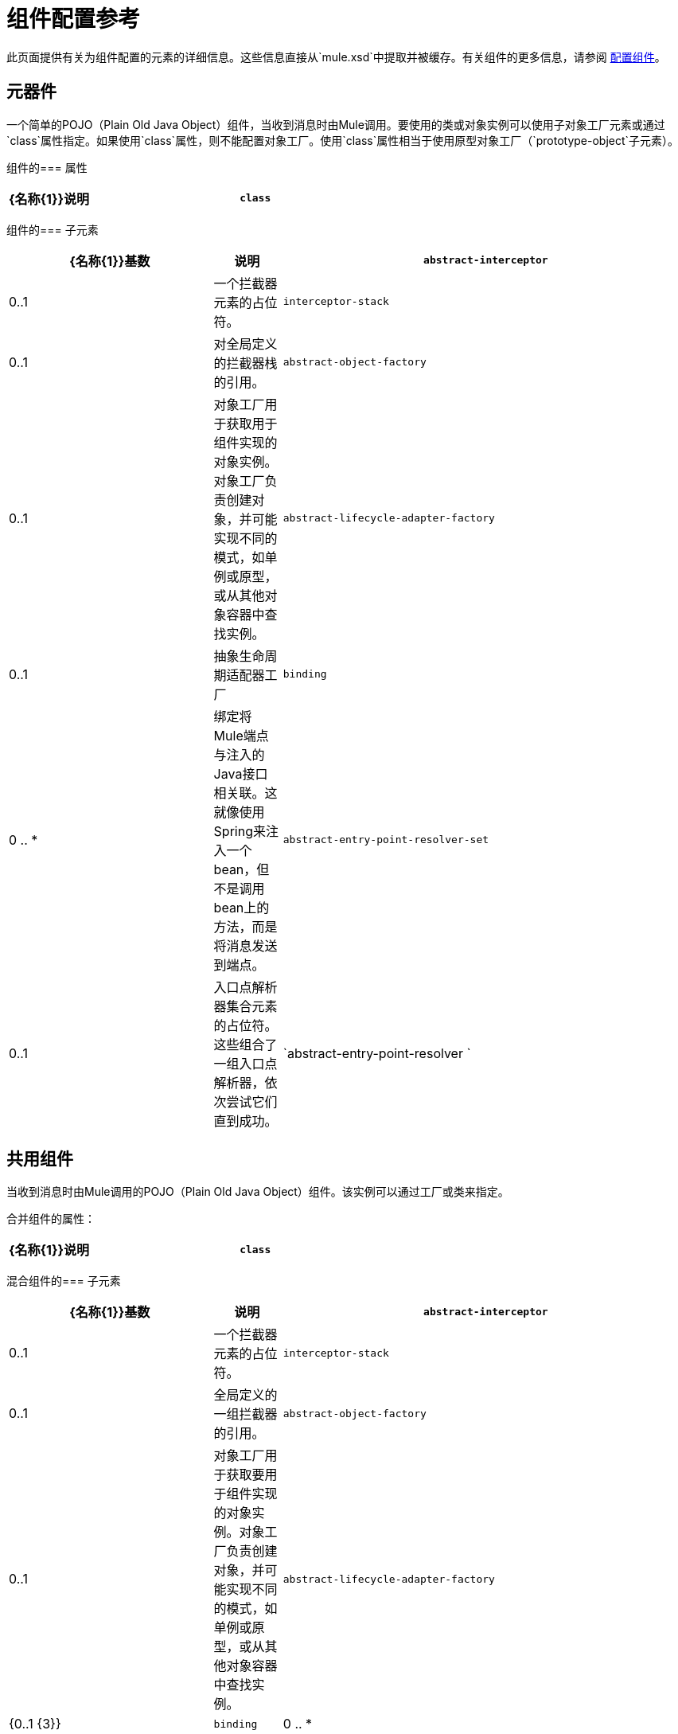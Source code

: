 = 组件配置参考
:keywords: anypoint, studio, components

此页面提供有关为组件配置的元素的详细信息。这些信息直接从`mule.xsd`中提取并被缓存。有关组件的更多信息，请参阅 link:/mule-user-guide/v/3.8/configuring-components[配置组件]。

== 元器件

一个简单的POJO（Plain Old Java Object）组件，当收到消息时由Mule调用。要使用的类或对象实例可以使用子对象工厂元素或通过`class`属性指定。如果使用`class`属性，则不能配置对象工厂。使用`class`属性相当于使用原型对象工厂（`prototype-object`子元素）。

组件的=== 属性

[%header,cols="20a,80a"]
|===
| {名称{1}}说明
| `class`  |指定组件类。这是相当于提供`prototype-object`元素的快捷方式。

*Type*：`class name` +
*Required*：否+
*Default*：无
|===

组件的=== 子元素

[%header,cols="30a,10a,60a"]
|===
| {名称{1}}基数 |说明
| `abstract-interceptor`  | 0..1  |一个拦截器元素的占位符。
| `interceptor-stack`  | 0..1  |对全局定义的拦截器栈的引用。
| `abstract-object-factory`  | 0..1  |对象工厂用于获取用于组件实现的对象实例。对象工厂负责创建对象，并可能实现不同的模式，如单例或原型，或从其他对象容器中查找实例。
| `abstract-lifecycle-adapter-factory`  | 0..1  |抽象生命周期适配器工厂
| `binding`  | 0 .. *  |绑定将Mule端点与注入的Java接口相关联。这就像使用Spring来注入一个bean，但不是调用bean上的方法，而是将消息发送到端点。
| `abstract-entry-point-resolver-set`  | 0..1  |入口点解析器集合元素的占位符。这些组合了一组入口点解析器，依次尝试它们直到成功。
| `abstract-entry-point-resolver ` | 0..1  |入口点解析器元素的占位符。入口点解析器通过选择要调用的方法来定义如何将有效载荷传递给Java代码。
|===

== 共用组件

当收到消息时由Mule调用的POJO（Plain Old Java Object）组件。该实例可以通过工厂或类来指定。

合并组件的属性：

[%header,cols="20a,80a"]
|===
| {名称{1}}说明
| `class`  |指定组件类。这是相当于提供`prototype-object`元素的快捷方式。

*Type*：`class name` +
*Required*：否+
*Default*：无
|===

混合组件的=== 子元素

[%header,cols="30a,10a,60a"]
|===
| {名称{1}}基数 |说明
| `abstract-interceptor`  | 0..1  |一个拦截器元素的占位符。
| `interceptor-stack`  | 0..1  |全局定义的一组拦截器的引用。
| `abstract-object-factory`  | 0..1  |对象工厂用于获取要用于组件实现的对象实例。对象工厂负责创建对象，并可能实现不同的模式，如单例或原型，或从其他对象容器中查找实例。
| `abstract-lifecycle-adapter-factory`  | {0..1 {3}}
| `binding`  | 0 .. *  |绑定将Mule端点与注入的Java接口相关联。这就像使用Spring来注入一个bean，但不是调用bean上的方法，而是将消息发送到端点。
| `abstract-entry-point-resolver-set`  | 0..1  |入口点解析器集合元素的占位符。这些组合了一组入口点解析器，依次尝试它们直到成功。
| `abstract-entry-point-resolver`  | 0..1  |入口点解析器元素的占位符。入口点解析器通过选择要调用的方法来定义如何将有效载荷传递给Java代码。
| `abstract-pooling-profile`  | 0..1  |对象池的特征。
|===

== 汇集配置文件

*Attributes of pooling-profile:*

[%header,cols="20a,80a"]
|===
| {名称{1}}说明
| `maxActive`  |控制一次可以从会话借用的Mule组件的最大数量。设置为负值时，一次可能有效的组件数量不受限制。当超过maxActive时，泳池据说耗尽。

*Type*：`string` +
*Required*：否+
*Default*：无
| `maxIdle`  |控制随时可以在池中闲置的最大Mule组件数量。当设置为负值时，一次可能闲置的Mule组件数量没有限制。

*Type*：`string` +
*Required*：否+
*Default*：无
| `initialisationPolicy`  |确定应如何初始化池中的组件。

可能的值是：

*  `INITIALISE_NONE`  - 不在启动时将组件加载到池中。
*  `INITIALISE_ONE`  - 启动时将一个初始组件加载到池中。
*  `INITIALISE_ALL`  - 启动时加载池中的所有组件。

*Type*：`enumeration` +
*Required*：否+
*Default*：`INITIALISE_ONE`
| `exhaustedAction`  |指定池耗尽时Mule组件池的行为。

可能的值是：

*  `WHEN_EXHAUSTED_FAIL`  - 抛出`NoSuchElementException`。
*  `WHEN_EXHAUSTED_WAIT`  - 通过调用`Object.wait(long)`来阻止，直到有新的或空闲的对象可用。
*  `WHEN_EXHAUSTED_GROW`  - 创建一个新的Mule实例并返回它，实质上使得`maxActive`毫无意义。如果提供了正值`maxWait`，则最多会阻塞很多毫秒，之后会抛出`NoSuchElementException`。如果`maxThreadWait`是负值，它会无限期地阻止。

*Type*：`enumeration` +
*Required*：否+
*Default*：`WHEN_EXHAUSTED_GROW`
| `maxWait`  |指定当池耗尽且exhaustedAction设置为`WHEN_EXHAUSTED_WAIT`时，等待池组件可用的毫秒数。

*Type*：`string` +
*Required*：否+
*Default*：无
| `evictionCheckIntervalMillis`  |指定对象逐出器运行之间的毫秒数。如果不是肯定的，则不执行任何对象清除程序。

*Type*：`string` +
*Required*：否+
*Default*：无
| `minEvictionMillis`  |确定对象在符合驱逐条件之前可以在池中闲置的最少时间。如果不是肯定的，则由于空闲时间的原因，没有任何物体会从池中被清除。

*Type*：`string` +
*Required*：否+
*Default*：无
|===

没有`pooling-profile`的子元素。

== 回声组件

记录消息并作为结果返回有效负载。

没有`echo-component`的属性。

*Child Elements of echo-component:*

[%header,cols="30a,10a,60a"]
|===
| {名称{1}}基数 |说明
| `abstract-interceptor`  | 0..1  |一个拦截器元素的占位符。
| `interceptor-stack`  | 0..1  |对全局定义的拦截器栈的引用。
|===

== 日志组件

记录消息内容（或内容长度，如果它是一个大消息）。

没有`log-component`的属性。

*Child Elements of log-component*

[%header,cols="30a,10a,60a"]
|===
| {名称{1}}基数 |说明
| `abstract-interceptor`  | 0..1  |一个拦截器元素的占位符。
| `interceptor-stack`  | 0..1  |全局定义的一组拦截器的引用。
|===

== 空组件

如果收到消息则引发异常。

没有`null-component`的属性。

*Child Elements of null-component:*

[%header,cols="30a,10a,60a"]
|===
| {名称{1}}基数 |说明
| `abstract-interceptor`  | 0..1  |一个拦截器元素的占位符。
| `interceptor-stack`  | 0..1  |全局定义的一组拦截器的引用。
|===

==  Spring对象

*Attributes of spring-object:*

[%header,cols="20a,80a"]
|===
| {名称{1}}说明
| `bean`  |要查找的Spring bean的名称。

*Type*：`name (no spaces)` +
*Required*：否+
*Default*：无
|===

*Child Elements of spring-object:*

[%header,cols="30a,10a,60a"]
|===
| {名称{1}}基数 |说明
| `property`  | 0 .. *  |设置一个Mule属性。这是可以在组件，服务等上设置的名称/值对，它提供了配置系统的通用方法。通常情况下，您不需要像这样使用泛型属性，因为几乎所有的功能都是通过专用元素公开的。但是，它可以用于配置隐蔽或忽略的选项以及从通用端点元素配置传输。
| `properties`  | 0..1  | Mule属性的地图。
|===

== 单例对象

*Attributes of singleton-object:*

[%header,cols="20a,80a"]
|===
| {名称{1}}说明
| `class`  |类名

*Type*：`class name` +
*Required*：否+
*Default*：无
|===

*Child Elements of singleton-object:*

[%header,cols="30a,10a,60a"]
|===
| {名称{1}}基数 |说明
| `property`  | 0 .. *  |设置一个Mule属性。这是可以在组件，服务等上设置的名称/值对，它提供了配置系统的通用方法。通常情况下，您不需要像这样使用泛型属性，因为几乎所有的功能都是通过专用元素公开的。但是，它可以用于配置隐蔽或忽略的选项以及从通用端点元素配置传输。
| `properties`  | 0..1  | Mule属性的地图。
|===

== 原型对象

原型对象的=== 属性

[%header,cols="20a,80a"]
|===
| {名称{1}}说明
| `class`  |类名

*Type*：`class name` +
*Required*：否+
*Default*：无
|===

*Child Elements of prototype-object:*

[%header,cols="30a,10a,60a"]
|===
| {名称{1}}基数 |说明
| `property`  | 0 .. *  |设置一个Mule属性。这是可以在组件，服务等上设置的名称/值对，它提供了配置系统的通用方法。通常情况下，您不需要像这样使用泛型属性，因为几乎所有的功能都是通过专用元素公开的。但是，它可以用于配置隐蔽或忽略的选项以及从通用端点元素配置传输。
| `properties`  | 0..1  | Mule属性的地图。
|===

== 自定义生命周期适配器工厂

*Attributes of custom-lifecycle-adapter-factory:*

[%header,cols="20a,80a"]
|===
| {名称{1}}说明
| `class`  | `LifecycleAdapter`接口的实现。

*Type*：`class name` +
*Required*：是+
*Default*：无
|===

*Child Elements of custom-lifecycle-adapter-factory:*

[%header,cols="30a,10a,60a"]
|===
| {名称{1}}基数 |说明
| `spring:property`  | 0 .. *  |自定义配置的Spring样式属性元素。
|===

== 绑定

绑定将Mule端点与注入的Java接口相关联。这就像使用Spring来注入一个bean，但不是调用bean上的方法，而是将消息发送到端点。

*Attributes of Binding:*

[%header,cols="20a,80a"]
|===
| {名称{1}}说明
| `interface`  |要注入的接口。通过呼叫端点来创建代理来实现此接口。

*Type*：`class name` +
*Required*：是+
*Default*：无
| `method`  |要使用的接口的方法。如果接口只有一个方法，这可以省略。

*Type*：无+
*Required*：否+
*Default*：无
|===

*Child Elements of Binding:*

[%header,cols="30a,10a,60a"]
|===
| {名称{1}}基数 |说明
| `abstract-outbound-endpoint`  | 1 .. *  |出站端点元素的占位符。出站端点将消息分派到底层传输。
|===

== 拦截

请参阅 link:/mule-user-guide/v/3.8/using-interceptors[使用拦截器]。

== 入口点解析器

请参阅 link:/mule-user-guide/v/3.8/entry-point-resolver-configuration-reference[入口点解析器配置参考]。

